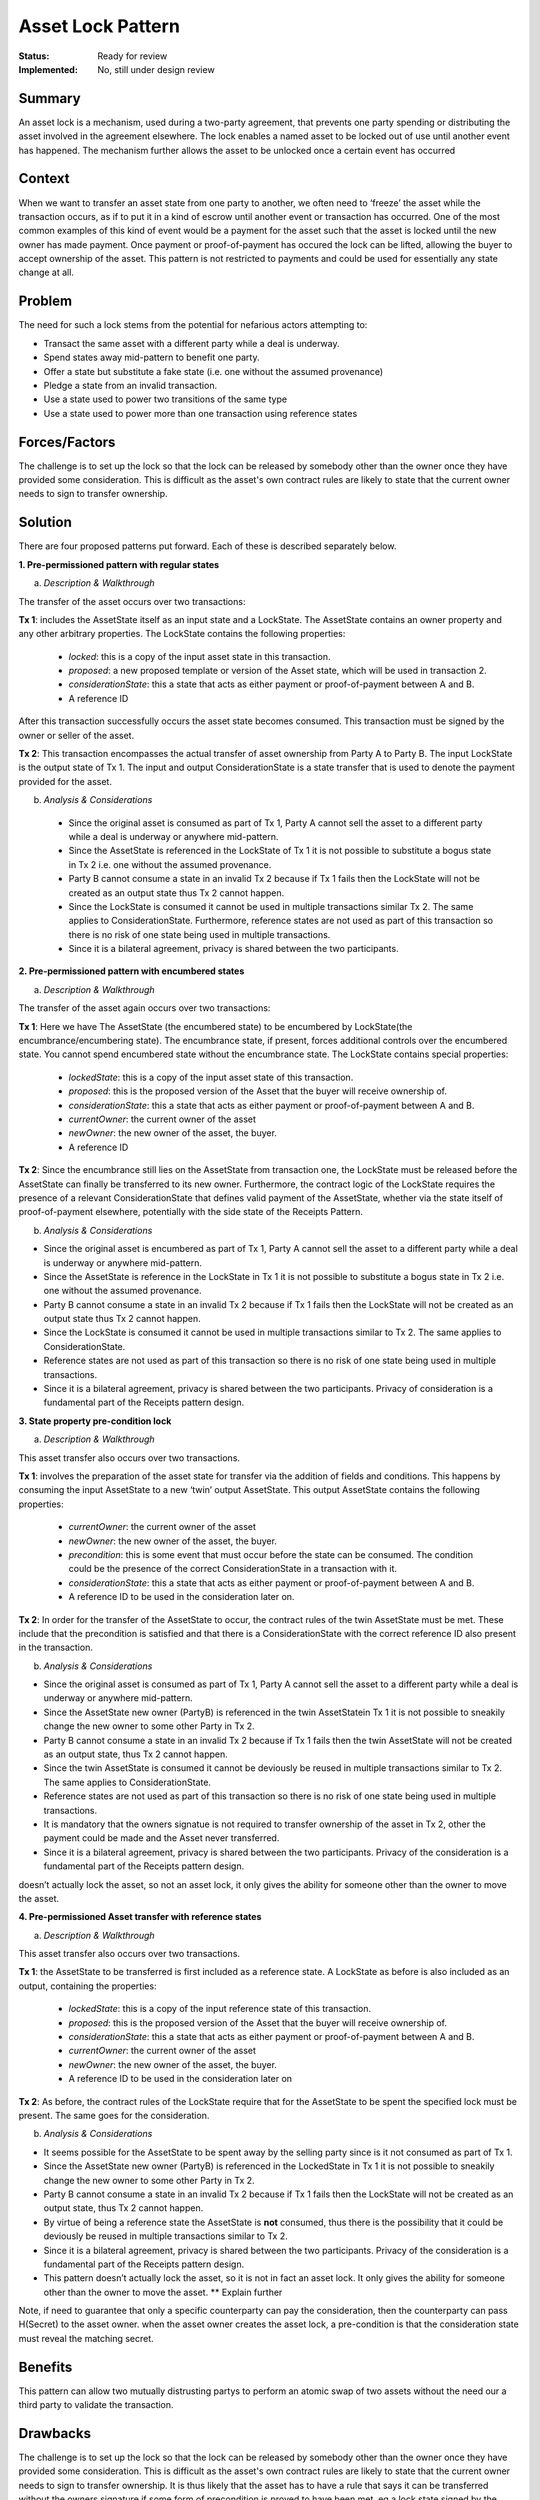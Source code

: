 ==================
Asset Lock Pattern
==================

:Status: Ready for review
:Implemented: No, still under design review

-------
Summary
-------

An asset lock is a mechanism, used during a two-party agreement, that prevents one party spending or distributing the asset involved in the agreement elsewhere.
The lock enables a named asset to be locked out of use until another event has happened. The mechanism further allows the asset to be unlocked once a certain event has occurred

-------
Context
-------


When we want to transfer an asset state from one party to another, we often need to ‘freeze’ the asset while the transaction occurs, as if to put it in a kind of escrow until another event or transaction has occurred.
One of the most common examples of this kind of event would be a payment for the asset such that the asset is locked until the new owner has made payment. Once payment or proof-of-payment has occured the lock can be lifted, allowing the buyer to accept ownership of the asset. This pattern is not restricted to payments and could be used for essentially any state change at all.



-------
Problem
-------

The need for such a lock stems from the potential for nefarious actors attempting to:

- Transact the same asset with a different party while a deal is underway.
- Spend states away mid-pattern to benefit one party.
- Offer a state but substitute a fake state (i.e. one without the assumed provenance)
- Pledge a state from an invalid transaction.
- Use a state used to power two transitions of the same type
- Use a state used to power more than one transaction using reference states

--------------
Forces/Factors
--------------


The challenge is to set up the lock so that the lock can be released by somebody other than the owner once they have provided some consideration. This is difficult as the asset's own contract rules are likely to state that the current owner needs to sign to transfer ownership.



--------
Solution
--------

There are four proposed patterns put forward. Each of these is described separately below.

**1.    Pre-permissioned pattern with regular states**

a) *Description & Walkthrough*

.. image:: resources/Asset-Lock-option-1.png
  :width: 80%
  :align: center

The transfer of the asset occurs over two transactions:

**Tx 1**: includes the AssetState itself as an input state and a LockState. The AssetState contains an owner property and any other arbitrary properties. The LockState contains the following properties:

    - `locked`: this is a copy of the input asset state in this transaction.
    - `proposed`: a new proposed template or version of the Asset state, which will be used in transaction 2.
    - `considerationState`: this a state that acts as either payment or proof-of-payment between A and B.
    - A reference ID

After this transaction successfully occurs the asset state becomes consumed. This transaction must be signed by the owner or seller of the asset.

**Tx 2**: This transaction encompasses the actual transfer of asset ownership from Party A to Party B. The input LockState is the output state of Tx 1. The input and output ConsiderationState is a state transfer that is used to denote the payment provided for the asset.

b. *Analysis & Considerations*

  - Since the original asset is consumed as part of Tx 1, Party A cannot sell the asset to a different party while a deal is underway or anywhere mid-pattern.
  - Since the AssetState is referenced in the LockState of Tx 1 it is not possible to substitute a bogus state in Tx 2 i.e. one without the assumed provenance.
  - Party B cannot consume a state in an invalid Tx 2 because if Tx 1 fails then the LockState will not be created as an output state thus Tx 2 cannot happen.
  - Since the LockState is consumed it cannot be used in multiple transactions similar Tx 2. The same applies to ConsiderationState. Furthermore, reference states are not used as part of this transaction so there is no risk of one state being used in multiple transactions.
  - Since it is a bilateral agreement, privacy is shared between the two participants.


**2.    Pre-permissioned pattern with encumbered states**

a) *Description & Walkthrough*

.. image:: resources/Asset-Lock-option-2.png
  :width: 80%
  :align: center

The transfer of the asset again occurs over two transactions:

**Tx 1**: Here we have The AssetState (the encumbered state) to be encumbered by LockState(the encumbrance/encumbering state). The encumbrance state, if present, forces additional controls over the encumbered state. You cannot spend encumbered state without the encumbrance state. The LockState contains special properties:

    - `lockedState`: this is a copy of the input asset state of this transaction.
    - `proposed`: this is the proposed version of the Asset that the buyer will receive ownership of.
    - `considerationState`: this a state that acts as either payment or proof-of-payment between A and B.
    - `currentOwner`: the current owner of the asset
    - `newOwner`: the new owner of the asset, the buyer.
    -  A reference ID

**Tx 2**: Since the encumbrance still lies on the AssetState from transaction one, the LockState must be released before the AssetState can finally be transferred to its new owner. Furthermore, the contract logic of the LockState requires the presence of a relevant ConsiderationState that defines valid payment of the AssetState, whether via the state itself of proof-of-payment elsewhere, potentially with the side state of the Receipts Pattern.

b. *Analysis & Considerations*


- Since the original asset is encumbered as part of Tx 1, Party A cannot sell the asset to a different party while a deal is underway or anywhere mid-pattern.
- Since the AssetState is reference in the LockState in Tx 1 it is not possible to substitute a bogus state in Tx 2 i.e. one without the assumed provenance.
- Party B cannot consume a state in an invalid Tx 2 because if Tx 1 fails then the LockState will not be created as an output state thus Tx 2 cannot happen.
- Since the LockState is consumed it cannot be used in multiple transactions similar to Tx 2. The same applies to ConsiderationState.
- Reference states are not used as part of this transaction so there is no risk of one state being used in multiple transactions.
- Since it is a bilateral agreement, privacy is shared between the two participants. Privacy of consideration is a fundamental part of the Receipts pattern design.



**3.    State property pre-condition lock**

a) *Description & Walkthrough*

.. image:: resources/Asset-Lock-option-3.png
  :width: 80%
  :align: center

This asset transfer also occurs over two transactions.

**Tx 1**: involves the preparation of the asset state for transfer via the addition of fields and conditions. This happens by consuming the input AssetState to a new ‘twin’ output AssetState. This output AssetState contains the following properties:


    - `currentOwner`: the current owner of the asset
    - `newOwner`: the new owner of the asset, the buyer.
    - `precondition`: this is some event that must occur before the state can be consumed. The condition could be the presence of the correct ConsiderationState in a transaction with it.
    - `considerationState`: this a state that acts as either payment or proof-of-payment between A and B.
    - A reference ID to be used in the consideration later on.

**Tx 2**: In order for the transfer of the AssetState to occur, the contract rules of the twin AssetState must be met. These include that the precondition is satisfied and that there is a ConsiderationState with the correct reference ID also present in the transaction.


b. *Analysis & Considerations*

- Since the original asset is consumed as part of Tx 1, Party A cannot sell the asset to a different party while a deal is underway or anywhere mid-pattern.
- Since the AssetState new owner (PartyB) is referenced in the twin AssetStatein Tx 1 it is not possible to sneakily change the new owner to some other Party in Tx 2.
- Party B cannot consume a state in an invalid Tx 2 because if Tx 1 fails then the twin AssetState will not be created as an output state, thus Tx 2 cannot happen.
- Since the twin AssetState is consumed it cannot be deviously be reused in multiple transactions similar to Tx 2. The same applies to ConsiderationState.
- Reference states are not used as part of this transaction so there is no risk of one state being used in multiple transactions.
- It is mandatory that the owners signatue is not required to transfer ownership of the asset in Tx 2, other the payment could be made and the Asset never transferred.
- Since it is a bilateral agreement, privacy is shared between the two participants. Privacy of the consideration is a fundamental part of the Receipts pattern design.


doesn’t actually lock the asset, so not an asset lock, it only gives the ability for someone other than the owner to move the asset.


**4. Pre-permissioned Asset transfer with reference states**

a. *Description & Walkthrough*

.. image:: resources/Asset-Lock-option-4.png
  :width: 80%
  :align: center

This asset transfer also occurs over two transactions.

**Tx 1**: the AssetState to be transferred is first included as a reference state. A LockState as before is also included as an output, containing the properties:

    - `lockedState`: this is a copy of the input reference state of this transaction.
    - `proposed`: this is the proposed version of the Asset that the buyer will receive ownership of.
    - `considerationState`: this a state that acts as either payment or proof-of-payment between A and B.
    - `currentOwner`: the current owner of the asset
    - `newOwner`: the new owner of the asset, the buyer.
    -  A reference ID to be used in the consideration later on


**Tx 2**: As before, the contract rules of the LockState require that for the AssetState to be spent the specified lock must be present. The same goes for the consideration.


b. *Analysis & Considerations*

- It seems possible for the AssetState to be spent away by the selling party since is it not consumed as part of Tx 1.
- Since the AssetState new owner (PartyB) is referenced in the LockedState in Tx 1 it is not possible to sneakily change the new owner to some other Party in Tx 2.
- Party B cannot consume a state in an invalid Tx 2 because if Tx 1 fails then the LockState will not be created as an output state, thus Tx 2 cannot happen.
- By virtue of being a reference state the AssetState is **not** consumed, thus there is the possibility that it could be deviously be reused in multiple transactions similar to Tx 2.
- Since it is a bilateral agreement, privacy is shared between the two participants. Privacy of the consideration is a fundamental part of the Receipts pattern design.
- This pattern doesn’t actually lock the asset, so it is not in fact an asset lock. It only gives the ability for someone other than the owner to move the asset. ** Explain further

Note, if need to guarantee that only a specific counterparty can pay the consideration, then the counterparty can pass H(Secret) to the asset owner. when the asset owner creates the asset lock, a pre-condition is that the consideration state must reveal the matching secret.



--------
Benefits
--------


This pattern can allow two mutually distrusting partys to perform an atomic swap of two assets without the need our a third party to validate the transaction.

---------
Drawbacks
---------


The challenge is to set up the lock so that the lock can be released by somebody other than the owner once they have provided some consideration.
This is difficult as the asset's own contract rules are likely to state that the current owner needs to sign to transfer ownership.
It is thus likely that the asset has to have a rule that says it can be transferred without the owners signature if some form of precondition is proved to have been met. eg a lock state signed by the owner specifying asset that can be transferred, who it is transferred to and the condition for the transfer.



-----------------------------
Related Patterns & Extensions
-----------------------------




